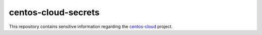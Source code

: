 centos-cloud-secrets
--------------------

This repository contains sensitive information regarding the
centos-cloud_ project.

.. _centos-cloud: https://github.com/CentOS/centos-cloud